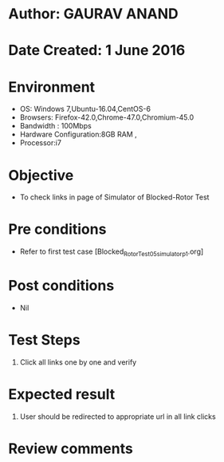 * Author: GAURAV ANAND
* Date Created: 1 June 2016
* Environment
  - OS: Windows 7,Ubuntu-16.04,CentOS-6
  - Browsers: Firefox-42.0,Chrome-47.0,Chromium-45.0
  - Bandwidth : 100Mbps
  - Hardware Configuration:8GB RAM , 
  - Processor:i7

* Objective
  - To check links in page of Simulator of   Blocked-Rotor Test

* Pre conditions
  - Refer to first test case [Blocked_Rotor_Test_05_simulator_p1.org]

* Post conditions
   - Nil
* Test Steps
  1. Click all links one by one and verify

* Expected result
  1. User should be redirected to appropriate url in all link clicks

* Review comments

